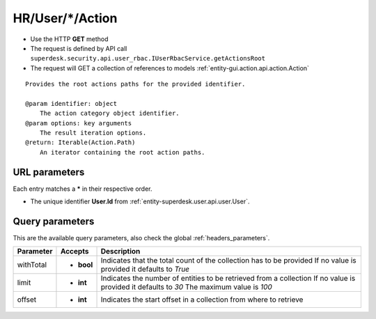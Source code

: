 .. _reuqest-GET-HR/User/*/Action:

**HR/User/*/Action**
==========================================================

* Use the HTTP **GET** method
* The request is defined by API call ``superdesk.security.api.user_rbac.IUserRbacService.getActionsRoot``

* The request will GET a collection of references to models :ref:`entity-gui.action.api.action.Action`

::

   Provides the root actions paths for the provided identifier.
   
   @param identifier: object
       The action category object identifier.
   @param options: key arguments
       The result iteration options.
   @return: Iterable(Action.Path)
       An iterator containing the root action paths.


URL parameters
-------------------------------------
Each entry matches a **\*** in their respective order.

* The unique identifier **User.Id** from :ref:`entity-superdesk.user.api.user.User`.


Query parameters
-------------------------------------
This are the available query parameters, also check the global :ref:`headers_parameters`.

+-----------+------------+---------------------------------------------------------------------+
| Parameter |   Accepts  |                             Description                             |
+===========+============+=====================================================================+
| withTotal | * **bool** |                                                                     |
|           |            | Indicates that the total count of the collection has to be provided |
|           |            | If no value is provided it defaults to *True*                       |
+-----------+------------+---------------------------------------------------------------------+
| limit     | * **int**  |                                                                     |
|           |            | Indicates the number of entities to be retrieved from a collection  |
|           |            | If no value is provided it defaults to *30*                         |
|           |            | The maximum value is *100*                                          |
+-----------+------------+---------------------------------------------------------------------+
| offset    | * **int**  |                                                                     |
|           |            | Indicates the start offset in a collection from where to retrieve   |
+-----------+------------+---------------------------------------------------------------------+

